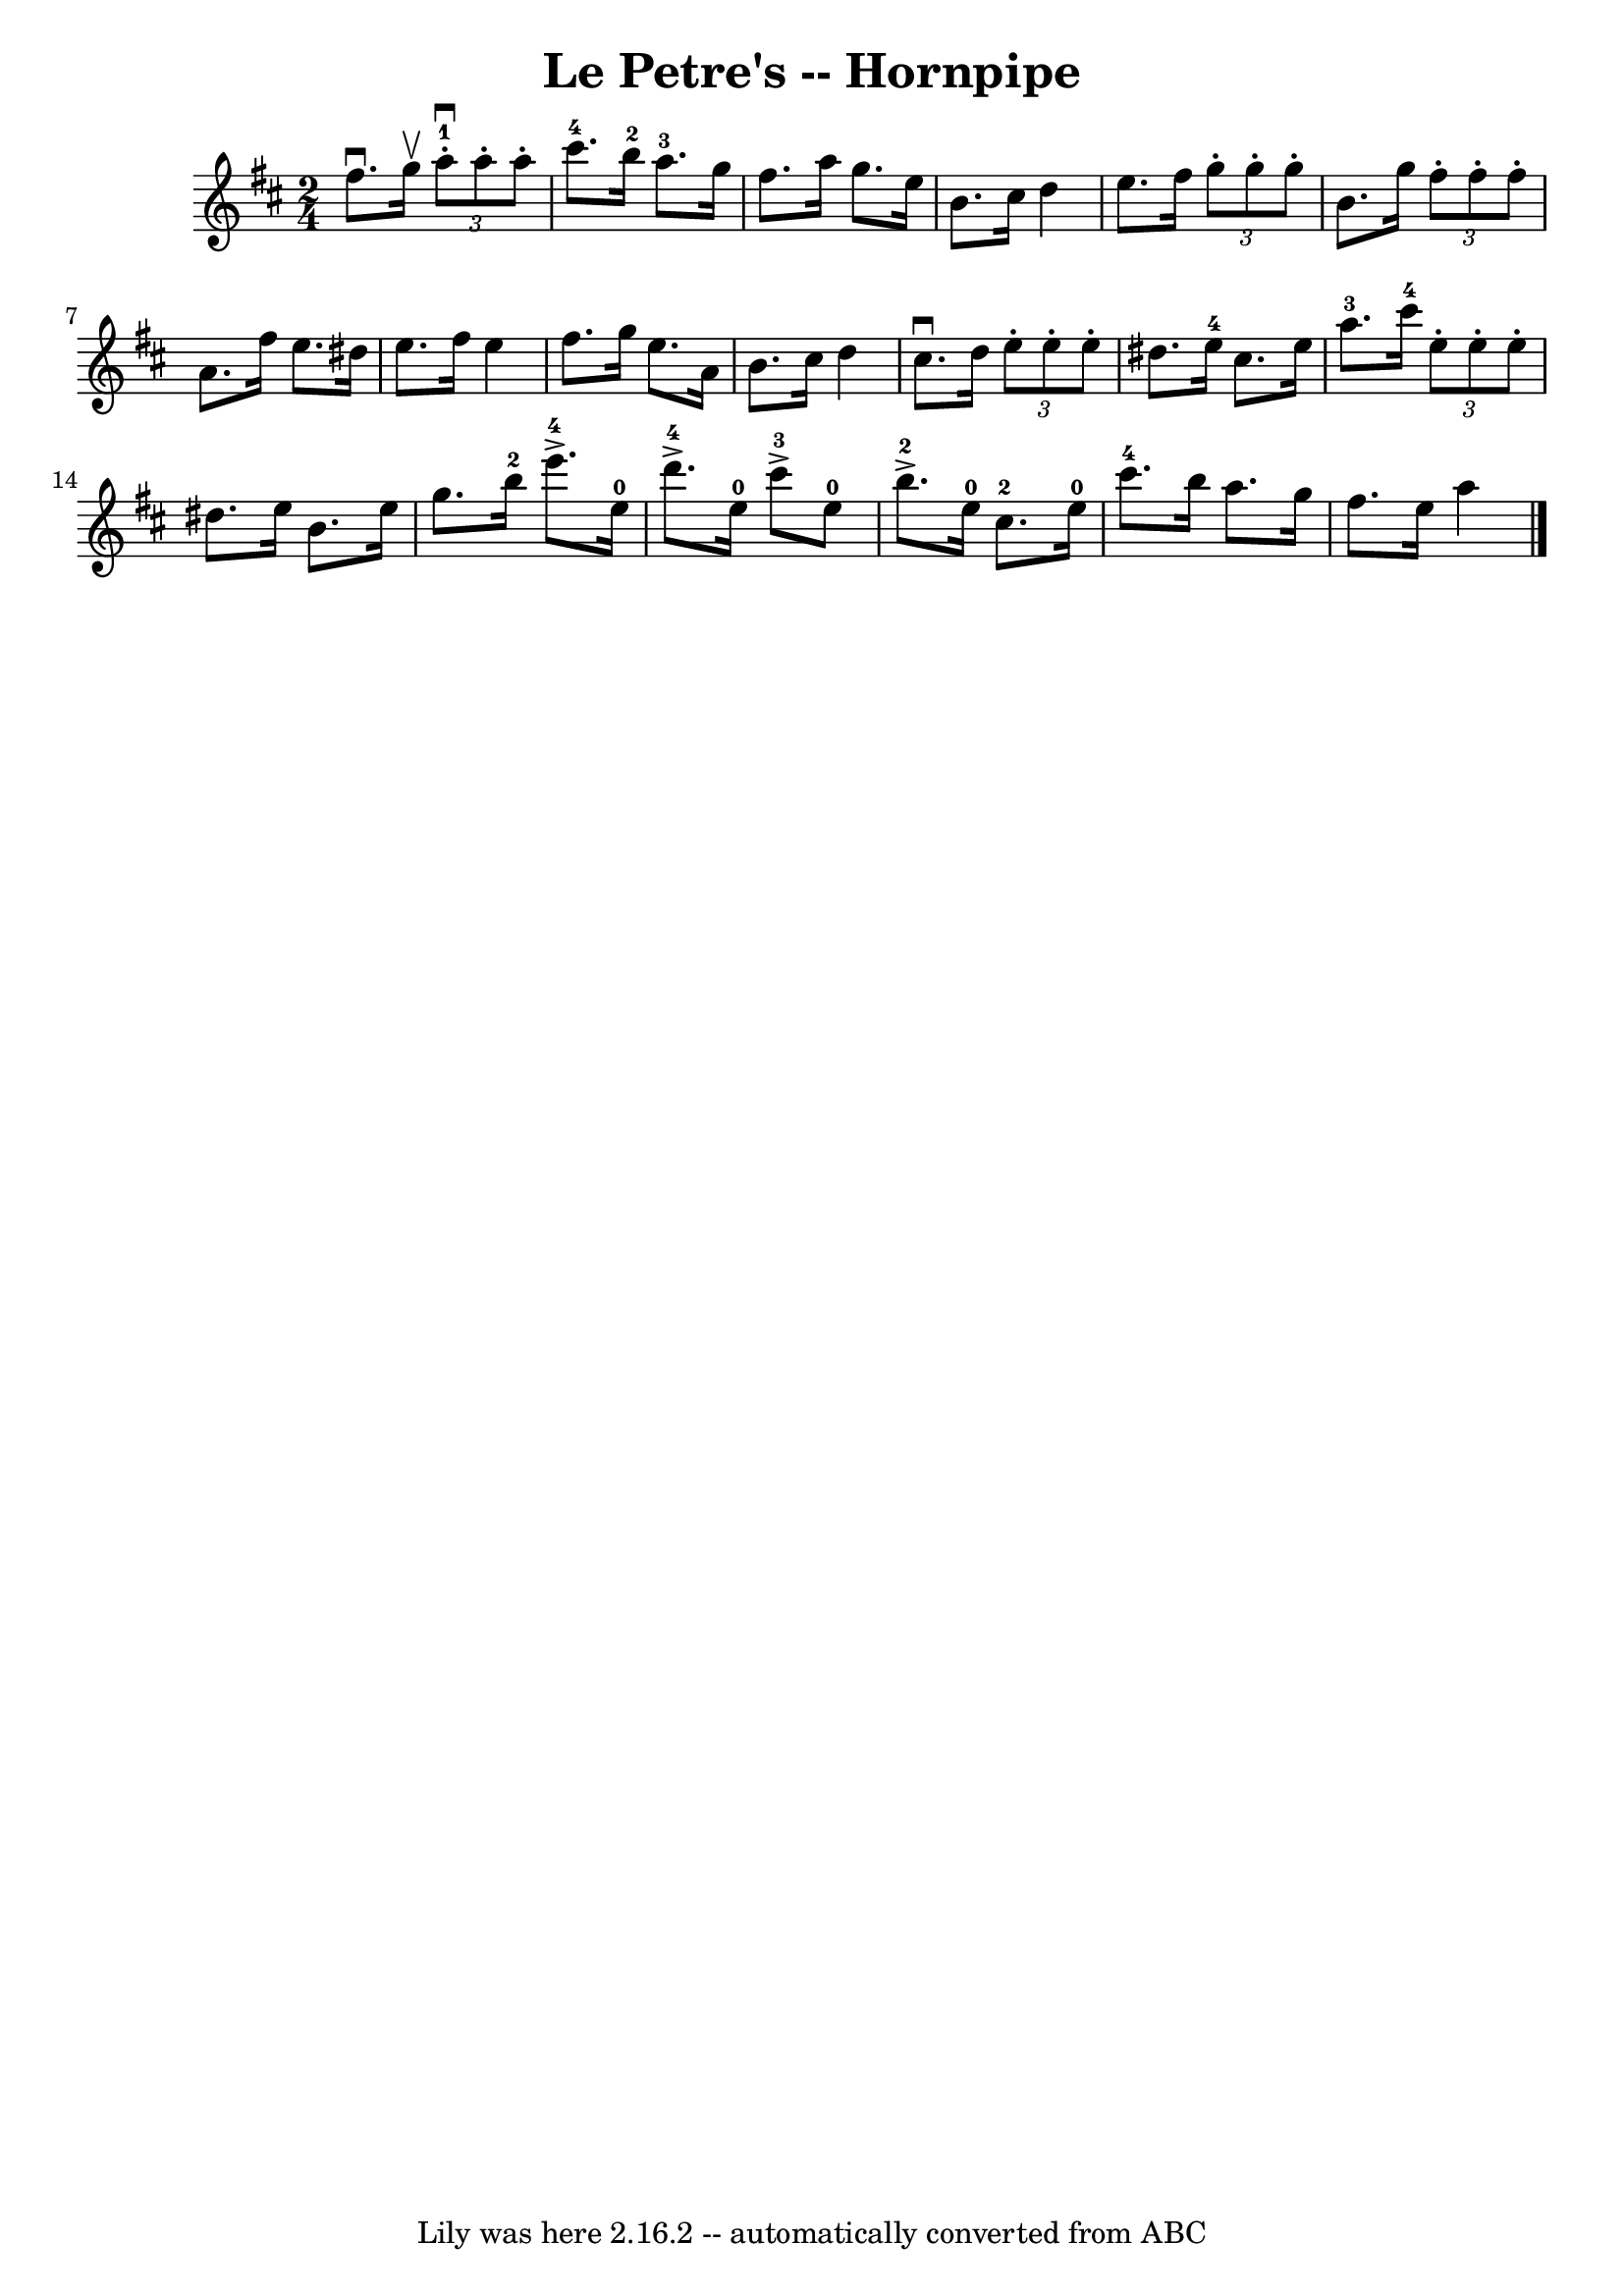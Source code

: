 \version "2.7.40"
\header {
	book = "Cole's 1000 Fiddle Tunes"
	crossRefNumber = "1"
	footnotes = ""
	tagline = "Lily was here 2.16.2 -- automatically converted from ABC"
	title = "Le Petre's -- Hornpipe"
}
voicedefault =  {
\set Score.defaultBarType = "empty"

\time 2/4 \key d \major fis''8.^\downbow g''16^\upbow |
 
\times 2/3 { a''8-1^\downbow-. a''8 -. a''8 -. } cis'''8.-4   
b''16-2 |
 a''8.-3 g''16 fis''8. a''16  |
 g''8.  
 e''16 b'8. cis''16  |
 d''4 e''8. fis''16  |
     
\times 2/3 { g''8 -. g''8 -. g''8 -. } b'8. g''16  |
 
\times 2/3 { fis''8 -. fis''8 -. fis''8 -. } a'8. fis''16      
|
 e''8. dis''16 e''8. fis''16  |
 e''4 fis''8.    
g''16  \bar ":|" e''8. a'16 b'8. cis''16  |
 d''4      
cis''8.^\downbow d''16  \bar "|:" \times 2/3 { e''8 -. e''8 -. e''8 -. 
} dis''8. e''16-4 |
 cis''8. e''16 a''8.-3   
cis'''16-4 |
     \times 2/3 { e''8 -. e''8 -. e''8 -. }   
dis''8. e''16  |
 b'8. e''16 g''8. b''16-2 |
      
 e'''8.-4^\accent e''16-0 d'''8.-4^\accent e''16-0 |
 
 cis'''8-3^\accent e''8-0 b''8.-2^\accent e''16-0 
|
 cis''8.-2 e''16-0 cis'''8.-4 b''16  |
   
a''8. g''16 fis''8. e''16  \bar ":|" a''4  \bar "|."   
}

\score{
    <<

	\context Staff="default"
	{
	    \voicedefault 
	}

    >>
	\layout {
	}
	\midi {}
}
